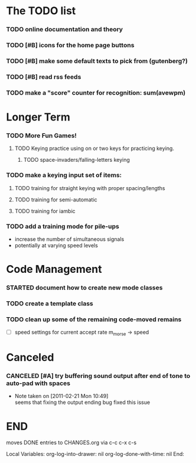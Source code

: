 * The TODO list
*** TODO online documentation and theory
*** TODO [#B] icons for the home page buttons
*** TODO [#B] make some default texts to pick from (gutenberg?)
*** TODO [#B] read rss feeds
*** TODO make a "score" counter for recognition: sum(avewpm)
* Longer Term
*** TODO More Fun Games!
***** TODO Keying practice using on or two keys for practicing keying.
******* TODO space-invaders/falling-letters keying

*** TODO make a keying input set of items:
***** TODO training for straight keying with proper spacing/lengths
***** TODO training for semi-automatic
***** TODO training for iambic
*** TODO add a training mode for pile-ups
    + increase the number of simultaneous signals
    + potentially at varying speed levels
* Code Management
*** STARTED document how to create new mode classes
*** TODO create a template class
*** TODO clean up some of the remaining code-moved remains
    + [ ] speed settings for current accept rate m_morse -> speed
* Canceled
*** CANCELED [#A] try buffering sound output after end of tone to auto-pad with spaces
    - Note taken on [2011-02-21 Mon 10:49] \\
      seems that fixing the output ending bug fixed this issue
* END
  moves DONE entries to CHANGES.org via c-c c-x c-s
#+ARCHIVE: CHANGES.org::* Next Version: 0.6
#+STARTUP: nologdone nologrefile

Local Variables:
org-log-into-drawer: nil
org-log-done-with-time: nil
End:
